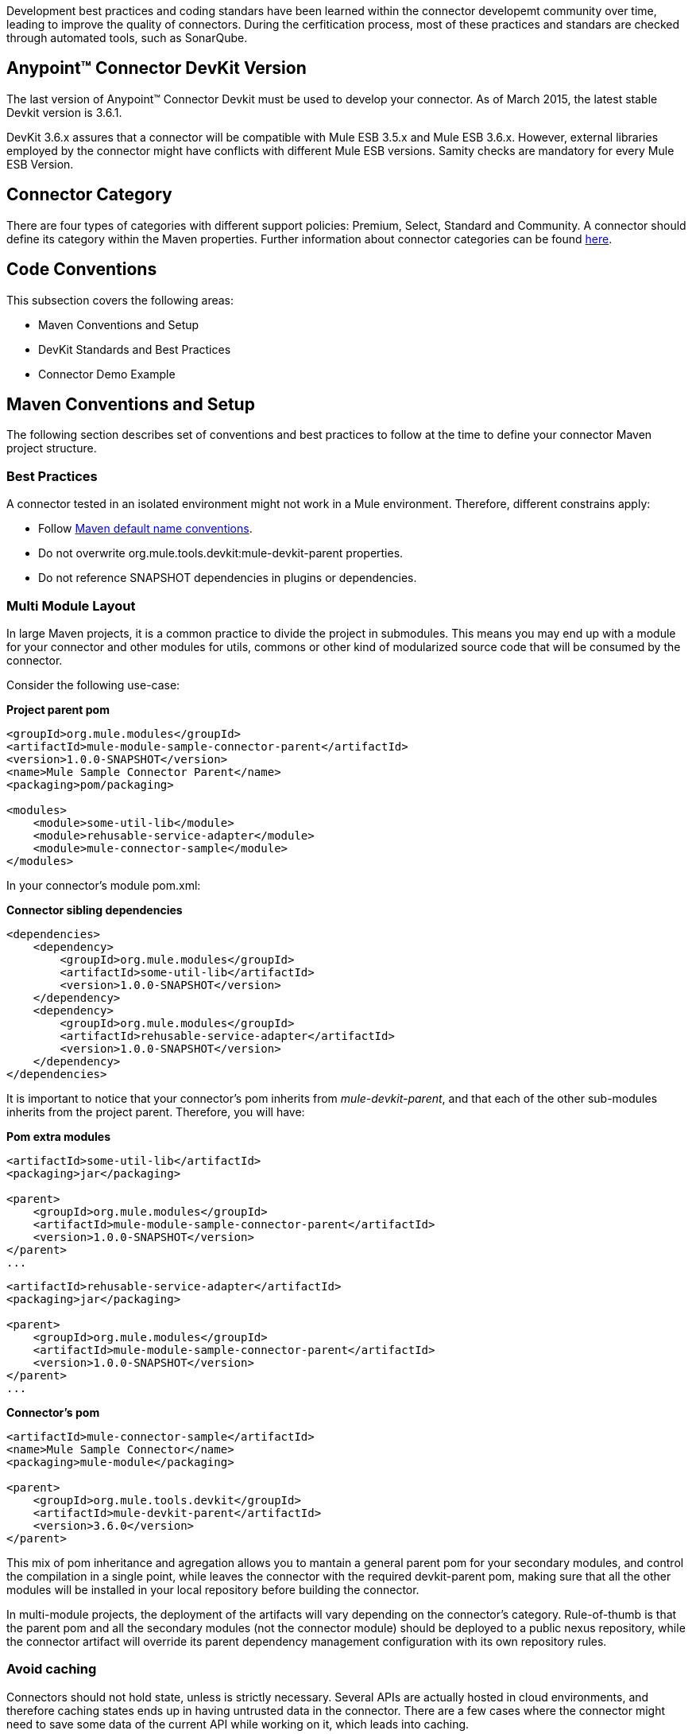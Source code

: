 
Development best practices and coding standars have been learned within the connector developemt community over time, leading to improve the quality of connectors. During the cerfitication process, most of these practices and standars are checked through automated tools, such as SonarQube.


== Anypoint™ Connector DevKit Version

The last version of Anypoint™ Connector Devkit must be used to develop your connector. As of March 2015, the latest stable Devkit version is 3.6.1.

DevKit 3.6.x assures that a connector will be compatible with Mule ESB 3.5.x and Mule ESB 3.6.x. However, external libraries employed by the connector might have conflicts with different Mule ESB versions. Samity checks are mandatory for every Mule ESB Version.

== Connector Category

There are four types of categories with different support policies: Premium, Select, Standard and Community. A connector should define its category within the Maven properties. Further information about connector categories can be found https://www.mulesoft.com/downloads/legal/mule-esb-support-maintenance-term[here].

== Code Conventions

This subsection covers the following areas:

//* Standard Java Coding Conventions
* Maven Conventions and Setup
* DevKit Standards and Best Practices
* Connector Demo Example



//== Standard Java Coding Conventions

//=== Static Analysis Rules

//We have defined as set of static inspections rules that are enforced by SonarQube. This rules are aimed to detect potential bugs and bad coding practices.
//More details about this could be found in the section <<static-code-analysis-and-coverage,Static Code Analysis & Code Coverage>>

== Maven Conventions and Setup

The following section describes set of conventions and best practices to follow at the time to define your connector Maven project structure.

=== Best Practices
A connector tested in an isolated environment might not work in a Mule environment. Therefore, different constrains apply:

* Follow http://maven.apache.org/guides/introduction/introduction-to-the-standard-directory-layout.html[Maven default name conventions].
* Do not overwrite org.mule.tools.devkit:mule-devkit-parent properties.
* Do not reference SNAPSHOT dependencies in plugins or dependencies.

=== Multi Module Layout
In large Maven projects, it is a common practice to divide the project in submodules. This means you may end up with a module for your connector and other modules for utils, commons or other kind of modularized source code that will be consumed by the connector.


//This means you can have separated dependencies, different plugins and a different build configuration, no weird single jar references and consistent versioning. Also separate testing and easy-to-extend structure.

Consider the following use-case:

**Project parent pom**

[source, xml]
----
<groupId>org.mule.modules</groupId>
<artifactId>mule-module-sample-connector-parent</artifactId>
<version>1.0.0-SNAPSHOT</version>
<name>Mule Sample Connector Parent</name>
<packaging>pom/packaging>

<modules>
    <module>some-util-lib</module>
    <module>rehusable-service-adapter</module>
    <module>mule-connector-sample</module>
</modules>
----

In your connector's module pom.xml:

**Connector sibling dependencies**

[source, xml]
----
<dependencies>
    <dependency>
        <groupId>org.mule.modules</groupId>
        <artifactId>some-util-lib</artifactId>
        <version>1.0.0-SNAPSHOT</version>
    </dependency>
    <dependency>
        <groupId>org.mule.modules</groupId>
        <artifactId>rehusable-service-adapter</artifactId>
        <version>1.0.0-SNAPSHOT</version>
    </dependency>
</dependencies>
----

It is important to notice that your connector's pom inherits from __mule-devkit-parent__, and that each of the other sub-modules inherits from the project parent. Therefore, you will have:

**Pom extra modules**

[source, xml]
----
<artifactId>some-util-lib</artifactId>
<packaging>jar</packaging>

<parent>
    <groupId>org.mule.modules</groupId>
    <artifactId>mule-module-sample-connector-parent</artifactId>
    <version>1.0.0-SNAPSHOT</version>
</parent>
...
----

[source, xml]
----
<artifactId>rehusable-service-adapter</artifactId>
<packaging>jar</packaging>

<parent>
    <groupId>org.mule.modules</groupId>
    <artifactId>mule-module-sample-connector-parent</artifactId>
    <version>1.0.0-SNAPSHOT</version>
</parent>
...
----

**Connector's pom**

[source, xml]
----
<artifactId>mule-connector-sample</artifactId>
<name>Mule Sample Connector</name>
<packaging>mule-module</packaging>

<parent>
    <groupId>org.mule.tools.devkit</groupId>
    <artifactId>mule-devkit-parent</artifactId>
    <version>3.6.0</version>
</parent>

----

This mix of pom inheritance and agregation allows you to mantain a general parent pom for your secondary modules, and control the compilation in a single point, while leaves the connector with the required devkit-parent pom, making sure that all the other modules will be installed in your local repository before building the connector.

In multi-module projects, the deployment of the artifacts will vary depending on the connector's category. Rule-of-thumb is that the parent pom and all the secondary modules (not the connector module) should be deployed to a public nexus repository, while the connector artifact will override its parent dependency management configuration with its own repository rules.

=== *Avoid caching*
Connectors should not hold state, unless is strictly necessary. Several APIs are actually hosted in cloud environments, and therefore caching states ends up in having untrusted data in the connector.
There are a few cases where the connector might need to save some data of the current API while working on it, which leads into caching.

For those scenarios where the connector needs caching, the following code should be used:

[source,java]
----
// 1) The connector asks for the manager of the Object Store
@Inject
protected ObjectStoreManager objectStoreManager;
----
And then uses the manager to get/create a custom Object Store as follow:
[source,java]
----
// 2) The connector asks Mule for the Object Store represented by a "given ID"
ObjectStore<? extends Serializable> os = objectStoreManager.getObjectStore("given ID");
// 3) The connector uses it
os.store("key", "value");
----

Other ways to achieve caching could be through temporal files, but it might depend on the use case.

=== Avoid spawning threads
Same as caching, spawning threads is not recommended within a connector as a common API lives in the cloud. This means that a connector will not improve its throughput with more threads, because every communication with the API means more HTTP requests/responses. Although we don't recommend using threads, as caching, there might be custom cases where they are actually needed.

For those scenarios where the connector needs to spawn threads you should use a http://docs.oracle.com/javase/7/docs/api/java/util/concurrent/ExecutorService.html[Executor Service].

=== Reading resources from within the connector
When reading resources that are bundled with the connector, the usual `getClass().getResourceAsStream("custom-file-to-read.txt")` will work. But, if the file `"custom-file-to-read.txt"` can actually be parametrized through the Mule application, then other mechanism should be used.

Let's consider that for your connector, a file can be feeded from the src/main/resources folder (again, this file comes from Studio, not from the connector), the following code should be used:
[source,java]
----
// 1) The connector asks for the manager of the mule context
@Inject
protected MuleContext muleContext;
----
Then reads the resources as follow:
[source,java]
----
ClassLoader classLoader = muleContext.getExecutionClassLoader();
URL resourceURL = classLoader.getResource("custom-file-to-read.txt");
----
Where `"custom-file-to-read.txt"` is the file to be read from the Mule app in `src/main/resources/custom-file-to-read.txt`.

=== Mule dependencies
Adding dependencies in your connector should be carefully considered, since they might collide with Mule.
A few constraints apply, such as:

1. When adding Mule artifacts, always use `<scope>provided</scope>`.
2. When adding artifacts that might collide with Mule, choose versions that are in the current Mule versios, for what your connector is going to work with. Some of those artifacts are: cxf, jersey, spring, guava, etc.

=== Shading
For some corner cases, you might need to add a dependency that does collide with Mule. For those scenarios, we strongly recommend to use the same version of the library as Mule does, and if impossible, then change your library to another one.
If you still need that custom library that collides with Mule, then shading could work for you. The support for shading has been added in devkit 3.5.3.

You need to modify your connector's `pom.xml` file to add the shading plugin in order to achieve two things: 1) add the custom jar into the connector's one and 2) rename the packages of the library into a new one in order to avoid collisions.

The following snippet should work when using a library with the groupId `org.some.library` and the artifactId `custom-artifact-id`

[source, xml]
----
<dependencies>
    <dependency>
        <groupId>org.some.library</groupId>
        <artifactId>custom-artifact-id</artifactId>
        <version>2.0</version> <!-- version to be included in the connector jar -->
    </dependency>
</dependencies>

<!- rest of the configuration -->

<build>
    <plugins>
        <plugin>
            <groupId>org.apache.maven.plugins</groupId>
            <artifactId>maven-shade-plugin</artifactId>
            <version>2.3</version>
            <configuration>
                <!-- custom shade configuration -->
                <artifactSet>
                    <includes>
                        <include>org.some.library:custom-artifact-id</include>
                    </includes>
                </artifactSet>
                <relocations>
                    <relocation>
                        <pattern>org.some.library</pattern>
                        <shadedPattern>org.some.library.new.pakage.name.shade</shadedPattern>
                    </relocation>
                </relocations>
             </configuration>
        </plugin>

        <!-- Other plugins -->
    </plugins>
</build>
----
Further explanation can be found http://maven.apache.org/plugins/maven-shade-plugin/examples/includes-excludes.html[here].

=== Connector Structure

If you create your connector project using the DevKit Studio Plugin, the generated project directory layout is the recommended approach.
If you are interested in more details, the project directory structure is described link:attachments/project-directory-layout.html[here].

In order to provide automatic enforcement of this rules, the following plugin must be configure as part of the connectors pom.xml. We will be responsible for validating the project structure.

Copy and paste the following snippets in your connector pom.xml:

[source,xml]
----
<build>
    ...
    <plugins>
        ...
       <plugin>
            <groupId>org.mule.certification</groupId>
            <artifactId>project-structure-validation</artifactId>
            <version>1.0.4</version>
            <executions>
                <execution>
                    <phase>package</phase>
                    <goals>
                        <goal>validate</goal>
                    </goals>
                </execution>
            </executions>
        </plugin>
        ...
    </plugins>
    ...
</build>
----

== DevKit Standards and Best Practices

=== DataMapper Compliance
To have the best experience in Anypoint™ Studio, connectors must be DataMapper compliant. To achieve this, all operations must follow these recommendations.

Any argument, returned or received, must be one of the following data types:

* Map
* POJO
* List<Map>
* List<String>
* List<POJO>
* List<List<String>>

These types must be part of the method signature so that DataMapper can auto-recognize the types in it's mapping UI.

__Important__: Only use a map if you cannot use a POJO.
Only use a map if your data:
. Is schemaless, for example if created using MongoDB.
. Has user customizable schemas, if created with Salesforce.
. Has unknown content.


|===
|Good Example| Bad Example

|List<Map> query()| List<DBObject> query
|void send(Invoice invoice)| void send(Object object)
|Invoice getInvoice(String id)| Object get(String id, Class typeToCreate)

All operations must have a single object to take input from DataMapper. The object must be a single object, not multiple arguments. This object is called the Primary argument.
|===
|===
|Good Example| Bad Example

|void createInvoice(Invoice invoice)| createInvoice(Header header, List<LineItems> lineItems)
|void upsert(List<Map> sobjects, String type, String externalFieldId)| N/A - Multiple arguments are still needed!
|GetTaxResult getTax(TaxRequest request)|
```public GetTaxResult getTax(String companyCode, +
    AvalaraDocumentType docType, +
    @Optional String docCode, +
    Date docDate, +
    @Optional String salespersonCode, +
    String customerCode, +
    @Optional String customerUsageType, +
    String discount, +
    @Optional String purchaseOrderNo) +
```
|===

=== Annotations
If you have multiple arguments, annotate the Primary argument with:

`@Default("#[payload]")`

This way DataMapper knows which argument in the operation to use for mapping.

=== No Warning during compilation
DevKit does a intensive analysis of the used annotations and semantic of them in conjunction with others. It’s important the the code is free of compilation warning to help on the maintainability of the code and to follow good practices.

=== DevKit Generated API Doc
Connector documentation is composed of two different type of documentation: DevKit Generated DevKit API Doc and the Connector Documentation.

DevKit API Doc is automatically generated by DevKit based on the JavaDoc documentation at the connector class. This is one of the most important information used by the developer at the time of using the connector.

// @Todo: Hernan - Que sugeris ?. LDAP. We need to explain how to check the generated documentation.
// Recomendation with Samples


== Connector Demo Example

// @Todo: Paulo - Here we need to complete with Justin's input feedback.


A Mule application's endpoints allow a user to interact with the service and API using the connector. Endpoints are committed to the GitHub repository along with source code. Use services or API use cases to determine which connector operations to select.

Guidelines to follow:

* All demo projects *must* be isolated in a folder with a descriptive name (It does not matter if is just only one demo). Eg: https://github.com/mulesoft/magento-connector/tree/develop/demo
* Use a meaningful name for the project. Avoid things such as "my-connector-demo" or "example-1". This name will be displayed in the ApiDoc site. Eg: http://mulesoft.github.io/salesforce-connector/
* The demo name *must* have middle lines to separate the words in it and must be in lower case. example: "mail-service-demo" 
* Don't add prefix such as "mule" or "app". Just the purpose of it.
* Ensure that an app can be run by entering credentials without additional configuration or connector installation.
* Use placeholders for credentials.
* Ensure that flow names and message processors display names that make the use case easy to understand.
* Provide instructions on how to run the app in a README file (for example, https://github.com/mulesoft/s3-connector/tree/develop/demo/S3-connector-demo[S3]). It is recommended to add in a description of the demo application, such as what it aims to demonstrate and what each step of the demo is responsible for. Where application, you can also mention where your demo fits in a larger usecase.
* Expose a set of endpoints that the user can access following the steps in the README to reproduce a use case.
* Consider implementing a CRUD (or similar) use case with chained processors whose payloads get logged into the Studio console (for example, https://github.com/mulesoft/s3-connector/tree/develop/demo/S3-connector-demo[S3]).
* Use DataMapper for Standard or Premium connectors' CRUD (or a similar) use case if API methods attributes and/or return types allow it.
* Consider basic error handling in the Mule app.

There are two kinds of demos that you can create:

* Single operation demos
* Workflow demos

Single operation demos are used to invoke just one operation in the connector. Workflow demos are used to invoke a number of operations in the connector sequentially. These aim to show a simple usecase of the connector, such as a normal CRUD workflow. We provide two templates to help you create an interface for your demo, one for each kind of demo. You can find the template for single operation demos link:{assetsdir}/single-operation-demo-template.html[here] and the template for the workflow demos link:{assetsdir}/workflow-demo-template.html[here].

The demo HTML pages above make use of Twitter Bootstrap to present a clean interface to the user. You should base your demo on this template. If you are not familiar with the Twitter Bootstrap library, it is highly suggested to look at http://getbootstrap.com/getting-started/[their documentation page]. Single operation demos only provide a form, whereas workflow demos provide an accordion, where one step leads to the next. In the latter case, any values retrieved by the first step should be used to autofill values in the second step where possible.

As an example, let us take a CRUD workflow for a number of Twitter API calls. The first step will create a tweet and return a number of values pertaining to the tweet that was created. One of these values would be the Tweet ID. The second step would be the "read" operation. The tweet ID should be automatically filled in the second step so that the user is simply able to submit a "read" API call without any needed input. The final step of the workflow should present an alert (or a notification of some sort), that the workflow has ended, outputting any relevant information from the last step. An example of this would be a "Tweet Deleted" message if the workflow was completed successfully, and the tweet that was created in the first step is successfully removed.

The following code snippets explain some parts of the above HTML page. 
The demo contains 3 parts:

* The JavaScript that handles asynchronous calls to the demo running on a Mule instance.
* The CSS that renders the HTML page
* The HTML itself

**The JavaScript**

The JavaScript for this demo is simply used to send AJAX calls to a Mule server that hosts your demo application. In the case of workflow demos, it is also used to collapse the accordions as the user goes from one step to the next.

Initially, a reference to the <div> and <form> elements is obtained. 

[source,javascript]
------
var createDiv   = $('#createDiv');
var readDiv     = $('#readDiv');
var updateDiv   = $('#updateDiv');
var deleteDiv   = $('#deleteDiv');

var createForm  = $('#createForm');
var readForm    = $('#readForm');
var updateForm  = $('#updateForm');
var deleteForm  = $('#deleteForm');
------

Then, each form is paired with a jQuery function sends an AJAX request whenever a form is submitted.

[source,javascript]
------
createForm.submit(function() {
  $.ajax({
    type: 'POST',                             // Submit an HTTP POST request
    url: '/create',                           // The URL where your endpoint is listening
    data: createForm.serialize(),             // Serialized form URL-encoded input
    success: function(data) {                 // Success function called if request succeeds
        
      $('input[name=message]').val(data.message); // Autofill data in the next workflow step as needed
        
      createDiv.collapse('hide');             // Hide current accordion window
      readDiv.collapse('show');               // Show next accordion window
    },
    error: function(request, status, error){  // Error function is executed if an exception occurs in the flow
      alert(request.responseText);            // Alert the user of any errors
    }
  });

  return false;                               // Let jQuery handle the form submission
}); 
------

In the case of a workflow demo, every form will represent a step in the workflow. The above code snippet should be repeated for every form you have in your workflow, applying changes as needed.

**The CSS**

The HTML page linked above comes with a number of CSS presets that you can use throughout your demo. A number of Bootstrap CSS classes are also used to build the accordion and the panels within it. For more information on how to build your own accordion, or even extend the one in the HTML template, please refer to the http://getbootstrap.com/javascript/#collapse-example-accordion[Bootstrap Accordion documentation page].

**The HTML**

This part is what ties everything together. The HTML represents what your users will see when they open your demo to use your connector. Take this HTML snippet as an example:

[source,html,options="nowrap"]
-------
<div class="panel-group" id="accordion">
    <div class="panel panel-default">
        <div class="panel-heading">
            <h2 class="panel-title demo-heading">
                <a data-toggle="collapse" data-parent="#accordion" href="#createDiv">Create</a>
            </h2>
        </div>
        <div id="createDiv" class="panel-collapse collapse in">
            <div class="panel-body">
                <form id="createForm" class="demo-form" role="form" >
                    <label>Message</label>
                    <input type="text" name="message" value="Hello from Mule!" required class="form-control" ><br>
                    <input class="btn btn-lg btn-primary btn-block" type="submit" value="Create"><br>
                </form>
            </div>
        </div>
    </div>
    ...
</div>
-------

The above snippet of HTML is taken from the workflow demo template, it represents a single panel in the accordion. This panel is split into two parts: the header and the content. The header refers to the content through the anchor tag (<a>). When this header is clicked, the content is shown. On the other hand, the content is composed of a simple form that is used to submit requests to Mule. These requests are handled by the JavaScript shown above.

For a complete example of a workflow demo, you can download a sample project that uses MongoDB link:{assetsdir}/workflow-operations-demo.zip[here].
